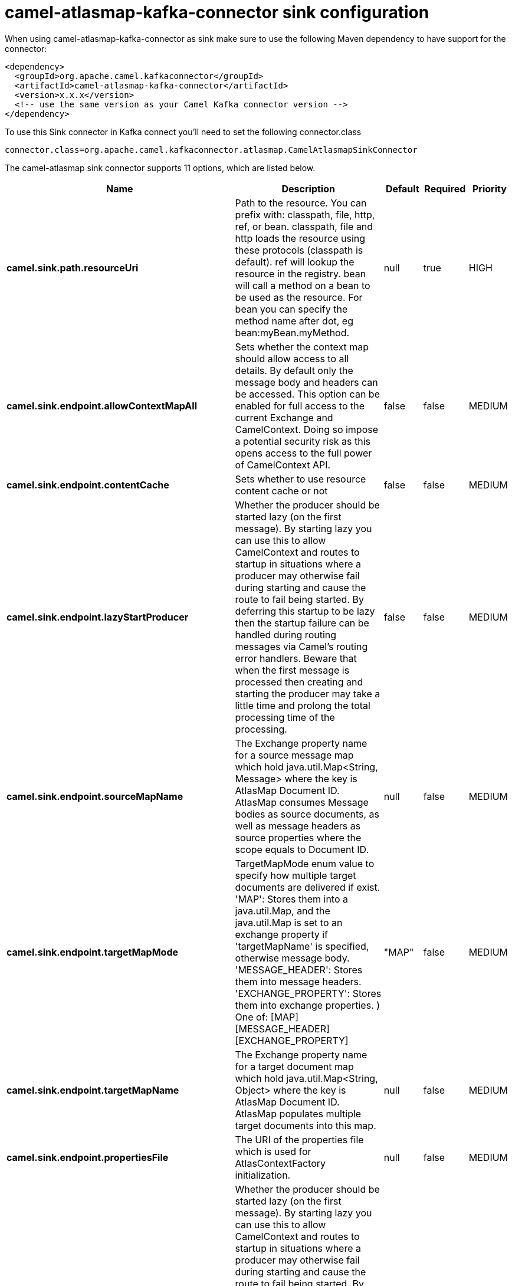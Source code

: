 // kafka-connector options: START
[[camel-atlasmap-kafka-connector-sink]]
= camel-atlasmap-kafka-connector sink configuration

When using camel-atlasmap-kafka-connector as sink make sure to use the following Maven dependency to have support for the connector:

[source,xml]
----
<dependency>
  <groupId>org.apache.camel.kafkaconnector</groupId>
  <artifactId>camel-atlasmap-kafka-connector</artifactId>
  <version>x.x.x</version>
  <!-- use the same version as your Camel Kafka connector version -->
</dependency>
----

To use this Sink connector in Kafka connect you'll need to set the following connector.class

[source,java]
----
connector.class=org.apache.camel.kafkaconnector.atlasmap.CamelAtlasmapSinkConnector
----


The camel-atlasmap sink connector supports 11 options, which are listed below.



[width="100%",cols="2,5,^1,1,1",options="header"]
|===
| Name | Description | Default | Required | Priority
| *camel.sink.path.resourceUri* | Path to the resource. You can prefix with: classpath, file, http, ref, or bean. classpath, file and http loads the resource using these protocols (classpath is default). ref will lookup the resource in the registry. bean will call a method on a bean to be used as the resource. For bean you can specify the method name after dot, eg bean:myBean.myMethod. | null | true | HIGH
| *camel.sink.endpoint.allowContextMapAll* | Sets whether the context map should allow access to all details. By default only the message body and headers can be accessed. This option can be enabled for full access to the current Exchange and CamelContext. Doing so impose a potential security risk as this opens access to the full power of CamelContext API. | false | false | MEDIUM
| *camel.sink.endpoint.contentCache* | Sets whether to use resource content cache or not | false | false | MEDIUM
| *camel.sink.endpoint.lazyStartProducer* | Whether the producer should be started lazy (on the first message). By starting lazy you can use this to allow CamelContext and routes to startup in situations where a producer may otherwise fail during starting and cause the route to fail being started. By deferring this startup to be lazy then the startup failure can be handled during routing messages via Camel's routing error handlers. Beware that when the first message is processed then creating and starting the producer may take a little time and prolong the total processing time of the processing. | false | false | MEDIUM
| *camel.sink.endpoint.sourceMapName* | The Exchange property name for a source message map which hold java.util.Map&lt;String, Message&gt; where the key is AtlasMap Document ID. AtlasMap consumes Message bodies as source documents, as well as message headers as source properties where the scope equals to Document ID. | null | false | MEDIUM
| *camel.sink.endpoint.targetMapMode* | TargetMapMode enum value to specify how multiple target documents are delivered if exist. 'MAP': Stores them into a java.util.Map, and the java.util.Map is set to an exchange property if 'targetMapName' is specified, otherwise message body. 'MESSAGE_HEADER': Stores them into message headers. 'EXCHANGE_PROPERTY': Stores them into exchange properties. ) One of: [MAP] [MESSAGE_HEADER] [EXCHANGE_PROPERTY] | "MAP" | false | MEDIUM
| *camel.sink.endpoint.targetMapName* | The Exchange property name for a target document map which hold java.util.Map&lt;String, Object&gt; where the key is AtlasMap Document ID. AtlasMap populates multiple target documents into this map. | null | false | MEDIUM
| *camel.sink.endpoint.propertiesFile* | The URI of the properties file which is used for AtlasContextFactory initialization. | null | false | MEDIUM
| *camel.component.atlasmap.lazyStartProducer* | Whether the producer should be started lazy (on the first message). By starting lazy you can use this to allow CamelContext and routes to startup in situations where a producer may otherwise fail during starting and cause the route to fail being started. By deferring this startup to be lazy then the startup failure can be handled during routing messages via Camel's routing error handlers. Beware that when the first message is processed then creating and starting the producer may take a little time and prolong the total processing time of the processing. | false | false | MEDIUM
| *camel.component.atlasmap.atlasContextFactory* | To use the AtlasContextFactory otherwise a new engine is created. | null | false | MEDIUM
| *camel.component.atlasmap.autowiredEnabled* | Whether autowiring is enabled. This is used for automatic autowiring options (the option must be marked as autowired) by looking up in the registry to find if there is a single instance of matching type, which then gets configured on the component. This can be used for automatic configuring JDBC data sources, JMS connection factories, AWS Clients, etc. | true | false | MEDIUM
|===



The camel-atlasmap sink connector has no converters out of the box.





The camel-atlasmap sink connector has no transforms out of the box.





The camel-atlasmap sink connector has no aggregation strategies out of the box.
// kafka-connector options: END
